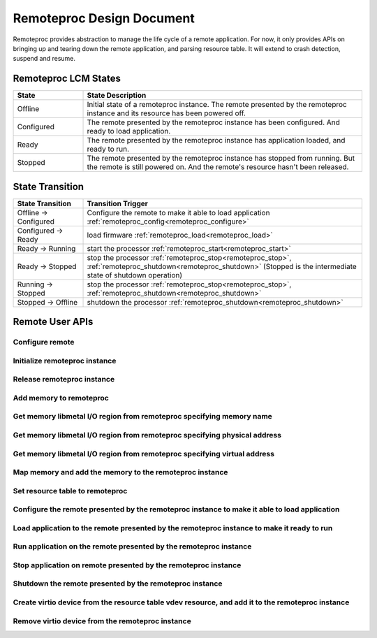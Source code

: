Remoteproc Design Document
===========================

Remoteproc provides abstraction to manage the life cycle of a remote
application. For now, it only provides APIs on bringing up and
tearing down the remote application, and parsing resource table.
It will extend to crash detection, suspend and resume.

Remoteproc LCM States
---------------------

.. csv-table::
   :header: "State", "State Description"
   :widths: 50, 200

    Offline, "Initial state of a remoteproc instance. The remote presented by the remoteproc instance and its resource has been powered off."
    Configured, "The remote presented by the remoteproc instance has been configured. And ready to load application."
    Ready, "The remote presented by the remoteproc instance has application loaded, and ready to run."
    Stopped, "The remote presented by the remoteproc instance has stopped from running. But the remote is still powered on. And the remote's resource hasn't been released."

..  image:: ../images/design/img/rproc-lcm-state-machine.png


State Transition
----------------

.. csv-table::
   :header: "State Transition", "Transition Trigger"
   :widths: 50, 200

    Offline -> Configured, "Configure the remote to make it able to load application :ref:`remoteproc_config<remoteproc_configure>`"
    Configured -> Ready, "load firmware :ref:`remoteproc_load<remoteproc_load>`"
    Ready -> Running, "start the processor :ref:`remoteproc_start<remoteproc_start>`"
    Ready -> Stopped, "stop the processor :ref:`remoteproc_stop<remoteproc_stop>`, :ref:`remoteproc_shutdown<remoteproc_shutdown>` (Stopped is the intermediate state of shutdown operation)"
    Running -> Stopped, "stop the processor :ref:`remoteproc_stop<remoteproc_stop>`, :ref:`remoteproc_shutdown<remoteproc_shutdown>`"
    Stopped -> Offline, "shutdown the processor :ref:`remoteproc_shutdown<remoteproc_shutdown>`"

Remote User APIs
----------------
.. _remoteproc_config:
Configure remote
^^^^^^^^^^^^^^^^

.. doxygenfunction:: remoteproc_config
   :project: openamp_doc_embed

Initialize remoteproc instance
^^^^^^^^^^^^^^^^^^^^^^^^^^^^^^^

.. doxygenfunction:: remoteproc_init
   :project: openamp_doc_embed

Release remoteproc instance
^^^^^^^^^^^^^^^^^^^^^^^^^^^

.. doxygenfunction:: remoteproc_remove
   :project: openamp_doc_embed

Add memory to remoteproc
^^^^^^^^^^^^^^^^^^^^^^^^

.. doxygenfunction:: remoteproc_add_mem
   :project: openamp_doc_embed

Get memory libmetal I/O region from remoteproc specifying memory name
^^^^^^^^^^^^^^^^^^^^^^^^^^^^^^^^^^^^^^^^^^^^^^^^^^^^^^^^^^^^^^^^^^^^^

.. doxygenfunction:: remoteproc_get_io_with_name
   :project: openamp_doc_embed

Get memory libmetal I/O region from remoteproc specifying physical address
^^^^^^^^^^^^^^^^^^^^^^^^^^^^^^^^^^^^^^^^^^^^^^^^^^^^^^^^^^^^^^^^^^^^^^^^^^

.. doxygenfunction:: remoteproc_get_io_with_pa
   :project: openamp_doc_embed

Get memory libmetal I/O region from remoteproc specifying virtual address
^^^^^^^^^^^^^^^^^^^^^^^^^^^^^^^^^^^^^^^^^^^^^^^^^^^^^^^^^^^^^^^^^^^^^^^^^

.. doxygenfunction:: remoteproc_get_io_with_va
   :project: openamp_doc_embed

Map memory and add the memory to the remoteproc instance
^^^^^^^^^^^^^^^^^^^^^^^^^^^^^^^^^^^^^^^^^^^^^^^^^^^^^^^^

.. doxygenfunction:: remoteproc_mmap
   :project: openamp_doc_embed

Set resource table to remoteproc
^^^^^^^^^^^^^^^^^^^^^^^^^^^^^^^^

.. doxygenfunction:: remoteproc_set_rsc_table
   :project: openamp_doc_embed

Configure the remote presented by the remoteproc instance to make it able to load application
^^^^^^^^^^^^^^^^^^^^^^^^^^^^^^^^^^^^^^^^^^^^^^^^^^^^^^^^^^^^^^^^^^^^^^^^^^^^^^^^^^^^^^^^^^^^^

.. doxygenfunction:: remoteproc_config
   :project: openamp_doc_embed

Load application to the remote presented by the remoteproc instance to make it ready to run
^^^^^^^^^^^^^^^^^^^^^^^^^^^^^^^^^^^^^^^^^^^^^^^^^^^^^^^^^^^^^^^^^^^^^^^^^^^^^^^^^^^^^^^^^^^

.. _remoteproc_load:
.. doxygenfunction:: remoteproc_load
   :project: openamp_doc_embed

Run application on the remote presented by the remoteproc instance
^^^^^^^^^^^^^^^^^^^^^^^^^^^^^^^^^^^^^^^^^^^^^^^^^^^^^^^^^^^^^^^^^^
.. _remoteproc_start:
.. doxygenfunction:: remoteproc_start
   :project: openamp_doc_embed

Stop application on remote presented by the remoteproc instance
^^^^^^^^^^^^^^^^^^^^^^^^^^^^^^^^^^^^^^^^^^^^^^^^^^^^^^^^^^^^^^^
.. _remoteproc_stop:
.. doxygenfunction:: remoteproc_stop
   :project: openamp_doc_embed

Shutdown the remote presented by the remoteproc instance
^^^^^^^^^^^^^^^^^^^^^^^^^^^^^^^^^^^^^^^^^^^^^^^^^^^^^^^^
.. _remoteproc_shutdown:
.. doxygenfunction:: remoteproc_shutdown
   :project: openamp_doc_embed

Create virtio device from the resource table vdev resource, and add it to the remoteproc instance
^^^^^^^^^^^^^^^^^^^^^^^^^^^^^^^^^^^^^^^^^^^^^^^^^^^^^^^^^^^^^^^^^^^^^^^^^^^^^^^^^^^^^^^^^^^^^^^^^

.. doxygenfunction:: remoteproc_create_virtio
   :project: openamp_doc_embed

Remove virtio device from the remoteproc instance
^^^^^^^^^^^^^^^^^^^^^^^^^^^^^^^^^^^^^^^^^^^^^^^^^

.. doxygenfunction:: remoteproc_remove_virtio
   :project: openamp_doc_embed
